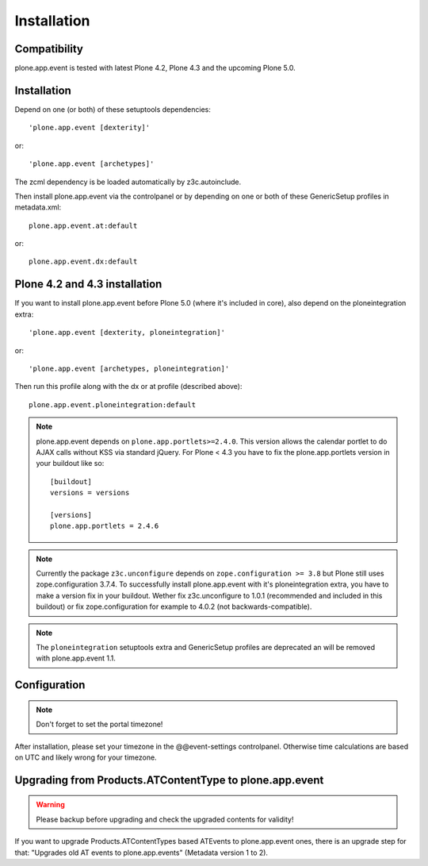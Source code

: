 Installation
============

Compatibility
-------------

plone.app.event is tested with latest Plone 4.2, Plone 4.3 and the upcoming
Plone 5.0.


Installation
------------

Depend on one (or both) of these setuptools dependencies::

    'plone.app.event [dexterity]'

or::

    'plone.app.event [archetypes]'


The zcml dependency is be loaded automatically by z3c.autoinclude.

Then install plone.app.event via the controlpanel or by depending on one or
both of these GenericSetup profiles in metadata.xml::

    plone.app.event.at:default

or::

    plone.app.event.dx:default


Plone 4.2 and 4.3 installation
------------------------------

If you want to install plone.app.event before Plone 5.0 (where it's included in
core), also depend on the ploneintegration extra::

    'plone.app.event [dexterity, ploneintegration]'

or::

    'plone.app.event [archetypes, ploneintegration]'


Then run this profile along with the dx or at profile (described above)::

    plone.app.event.ploneintegration:default


.. note::

  plone.app.event depends on ``plone.app.portlets>=2.4.0``. This version allows
  the calendar portlet to do AJAX calls without KSS via standard jQuery. For
  Plone < 4.3 you have to fix the plone.app.portlets version in your buildout
  like so::

    [buildout]
    versions = versions

    [versions]
    plone.app.portlets = 2.4.6


.. note::

  Currently the package ``z3c.unconfigure`` depends on ``zope.configuration >=
  3.8`` but Plone still uses zope.configuration 3.7.4. To successfully install
  plone.app.event with it's ploneintegration extra, you have to make a version
  fix in your buildout. Wether fix z3c.unconfigure to 1.0.1 (recommended and
  included in this buildout) or fix zope.configuration for example to 4.0.2
  (not backwards-compatible).


.. note::

    The ``ploneintegration`` setuptools extra and GenericSetup profiles are
    deprecated an will be removed with plone.app.event 1.1.


Configuration
-------------

.. note::

  Don't forget to set the portal timezone!

After installation, please set your timezone in the @@event-settings
controlpanel. Otherwise time calculations are based on UTC and likely wrong for
your timezone.


Upgrading from Products.ATContentType to plone.app.event
--------------------------------------------------------

.. warning::

  Please backup before upgrading and check the upgraded contents for validity!

If you want to upgrade Products.ATContentTypes based ATEvents to
plone.app.event ones, there is an upgrade step for that: "Upgrades old AT
events to plone.app.events" (Metadata version 1 to 2).


